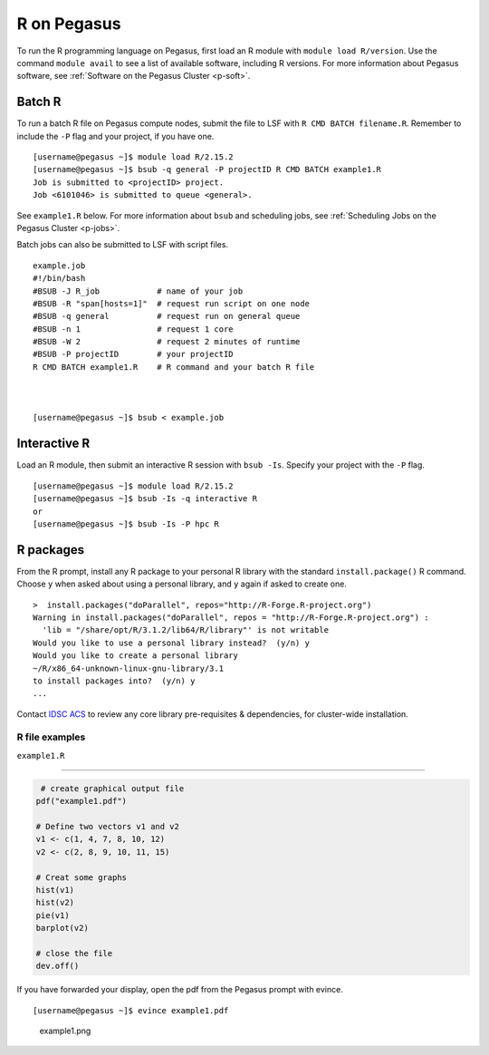 R on Pegasus
============

To run the R programming language on Pegasus, first load an R module
with ``module load R/version``. Use the command ``module avail`` to see
a list of available software, including R versions. For more information
about Pegasus software, see :ref:`Software on the Pegasus
Cluster <p-soft>`.

Batch R
-------

To run a batch R file on Pegasus compute nodes, submit the file to LSF
with ``R CMD BATCH filename.R``. Remember to include the ``-P`` flag and
your project, if you have one.

::

    [username@pegasus ~]$ module load R/2.15.2
    [username@pegasus ~]$ bsub -q general -P projectID R CMD BATCH example1.R
    Job is submitted to <projectID> project.
    Job <6101046> is submitted to queue <general>.

See ``example1.R`` below. For more information about ``bsub`` and
scheduling jobs, see :ref:`Scheduling Jobs on the Pegasus
Cluster <p-jobs>`.

Batch jobs can also be submitted to LSF with script files.

::

    example.job
    #!/bin/bash
    #BSUB -J R_job            # name of your job
    #BSUB -R "span[hosts=1]"  # request run script on one node
    #BSUB -q general          # request run on general queue
    #BSUB -n 1                # request 1 core
    #BSUB -W 2                # request 2 minutes of runtime
    #BSUB -P projectID        # your projectID
    R CMD BATCH example1.R    # R command and your batch R file



    [username@pegasus ~]$ bsub < example.job

Interactive R
-------------

Load an R module, then submit an interactive R session with
``bsub -Is``. Specify your project with the ``-P`` flag.

::

    [username@pegasus ~]$ module load R/2.15.2
    [username@pegasus ~]$ bsub -Is -q interactive R
    or
    [username@pegasus ~]$ bsub -Is -P hpc R

R packages
----------

From the R prompt, install any R package to your personal R library with
the standard ``install.package()`` R command. Choose ``y`` when asked
about using a personal library, and ``y`` again if asked to create one.

::

    >  install.packages("doParallel", repos="http://R-Forge.R-project.org")
    Warning in install.packages("doParallel", repos = "http://R-Forge.R-project.org") :
      'lib = "/share/opt/R/3.1.2/lib64/R/library"' is not writable
    Would you like to use a personal library instead?  (y/n) y
    Would you like to create a personal library
    ~/R/x86_64-unknown-linux-gnu-library/3.1
    to install packages into?  (y/n) y
    ...

Contact `IDSC ACS <mailto:hpc@ccs.miami.edu>`_ to review any core library pre-requisites & dependencies, for cluster-wide installation.  


R file examples
~~~~~~~~~~~~~~~

``example1.R``

--------------

.. code:: r

     # create graphical output file
    pdf("example1.pdf")

    # Define two vectors v1 and v2
    v1 <- c(1, 4, 7, 8, 10, 12)
    v2 <- c(2, 8, 9, 10, 11, 15)

    # Creat some graphs
    hist(v1)
    hist(v2)
    pie(v1)
    barplot(v2)

    # close the file
    dev.off() 

If you have forwarded your display, open the pdf from the Pegasus prompt
with evince.

::

    [username@pegasus ~]$ evince example1.pdf

.. figure:: assets/r_example1pdf-246x300.png
   :alt: example1.png

   example1.png
